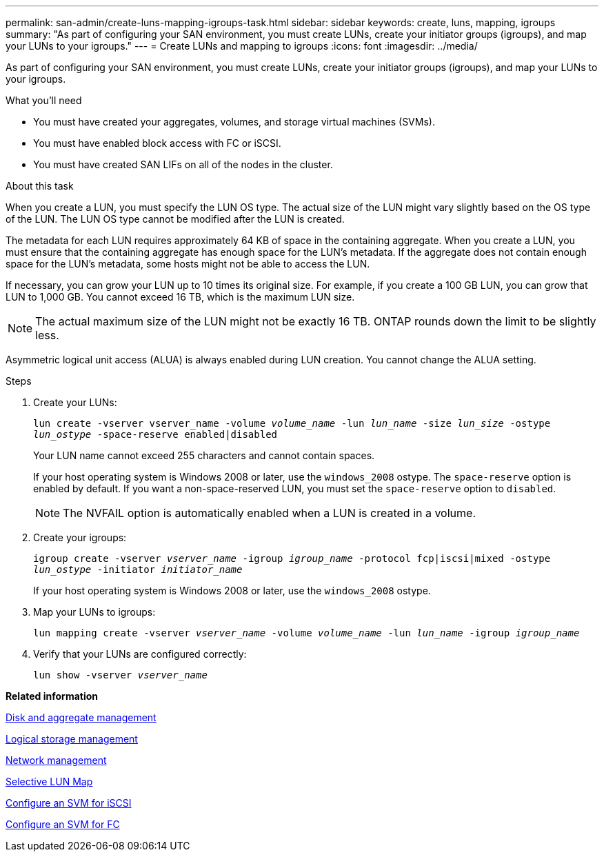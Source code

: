 ---
permalink: san-admin/create-luns-mapping-igroups-task.html
sidebar: sidebar
keywords: create, luns, mapping, igroups
summary: "As part of configuring your SAN environment, you must create LUNs, create your initiator groups (igroups), and map your LUNs to your igroups."
---
= Create LUNs and mapping to igroups
:icons: font
:imagesdir: ../media/

[.lead]
As part of configuring your SAN environment, you must create LUNs, create your initiator groups (igroups), and map your LUNs to your igroups.

.What you'll need

* You must have created your aggregates, volumes, and storage virtual machines (SVMs).
* You must have enabled block access with FC or iSCSI.
* You must have created SAN LIFs on all of the nodes in the cluster.

.About this task

When you create a LUN, you must specify the LUN OS type. The actual size of the LUN might vary slightly based on the OS type of the LUN. The LUN OS type cannot be modified after the LUN is created.

The metadata for each LUN requires approximately 64 KB of space in the containing aggregate. When you create a LUN, you must ensure that the containing aggregate has enough space for the LUN's metadata. If the aggregate does not contain enough space for the LUN's metadata, some hosts might not be able to access the LUN.

If necessary, you can grow your LUN up to 10 times its original size. For example, if you create a 100 GB LUN, you can grow that LUN to 1,000 GB. You cannot exceed 16 TB, which is the maximum LUN size.

[NOTE]
====
The actual maximum size of the LUN might not be exactly 16 TB. ONTAP rounds down the limit to be slightly less.
====

Asymmetric logical unit access (ALUA) is always enabled during LUN creation. You cannot change the ALUA setting.

.Steps

. Create your LUNs:
+
`lun create -vserver vserver_name -volume _volume_name_ -lun _lun_name_ -size _lun_size_ -ostype _lun_ostype_ -space-reserve enabled|disabled`
+
Your LUN name cannot exceed 255 characters and cannot contain spaces.
+
If your host operating system is Windows 2008 or later, use the `windows_2008` ostype. The `space-reserve` option is enabled by default. If you want a non-space-reserved LUN, you must set the `space-reserve` option to `disabled`.
+
[NOTE]
====
The NVFAIL option is automatically enabled when a LUN is created in a volume.
====

. Create your igroups:
+
`igroup create -vserver _vserver_name_ -igroup _igroup_name_ -protocol fcp|iscsi|mixed -ostype _lun_ostype_ -initiator _initiator_name_`
+
If your host operating system is Windows 2008 or later, use the `windows_2008` ostype.

. Map your LUNs to igroups:
+
`lun mapping create -vserver _vserver_name_ -volume _volume_name_ -lun _lun_name_ -igroup _igroup_name_`
. Verify that your LUNs are configured correctly:
+
`lun show -vserver _vserver_name_`

*Related information*

https://docs.netapp.com/us-en/ontap/disks-aggregates/index.html[Disk and aggregate management]

https://docs.netapp.com/us-en/ontap/volumes/index.html[Logical storage management]

https://docs.netapp.com/us-en/ontap/networking/index.html[Network management]

xref:selective-lun-map-concept.adoc[Selective LUN Map]

xref:configure-svm-iscsi-task.adoc[Configure an SVM for iSCSI]

xref:configure-svm-fc-task.html[Configure an SVM for FC]